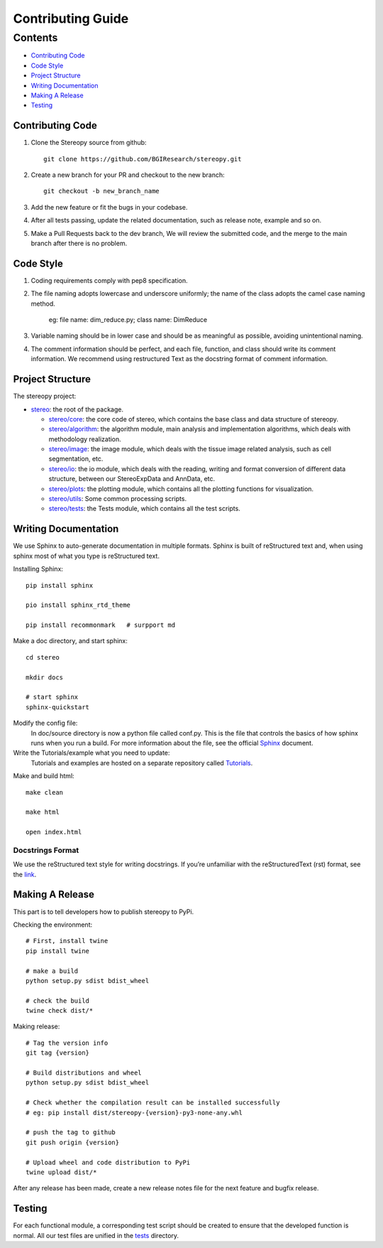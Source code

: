 Contributing Guide
~~~~~~~~~~~~~~~~~~

Contents
========
- `Contributing Code`_
- `Code Style`_
- `Project Structure`_
- `Writing Documentation`_
- `Making A Release`_
- `Testing`_

Contributing Code
-----------------
1. Clone the Stereopy source from github::

    git clone https://github.com/BGIResearch/stereopy.git
2. Create a new branch for your PR and checkout to the new branch::

    git checkout -b new_branch_name

3. Add the new feature or fit the bugs in your codebase.
4. After all tests passing, update the related documentation, such as release note, example and so on.
5. Make a Pull Requests back to the dev branch, We will review the submitted code, and the merge to the main branch after there is no problem.

Code Style
----------
1. Coding requirements comply with pep8 specification.
2. The file naming adopts lowercase and underscore uniformly; the name of the class adopts the camel case naming method.

    eg: file name: dim_reduce.py; class name: DimReduce

3. Variable naming should be in lower case and should be as meaningful as possible, avoiding unintentional naming.
4. The comment information should be perfect, and each file, function, and class should write its comment information.
   We recommend using restructured Text as the docstring format of comment information.

Project Structure
-----------------
The stereopy project:

- `stereo <stereo>`_: the root of the package.

  - `stereo/core <stereo/core>`_: the core code of stereo, which contains the base class and data structure of stereopy.
  - `stereo/algorithm <stereo/algorithm>`_: the algorithm module, main analysis and implementation algorithms, which
    deals with methodology realization.
  - `stereo/image <stereo/image>`_: the image module, which deals with the tissue image related analysis, such as cell
    segmentation, etc.
  - `stereo/io <stereo/io>`_: the io module, which deals with the reading, writing and format conversion of different
    data structure, between our StereoExpData and AnnData, etc.
  - `stereo/plots <stereo/plots>`_: the plotting module, which contains all the plotting functions for visualization.
  - `stereo/utils <stereo/utils>`_: Some common processing scripts.
  - `stereo/tests <stereo/tests>`_: the Tests module, which contains all the test scripts.

Writing Documentation
---------------------
We use Sphinx to auto-generate documentation in multiple formats. Sphinx is built of reStructured text and, when using
sphinx most of what you type is reStructured text.

Installing Sphinx::

    pip install sphinx

    pio install sphinx_rtd_theme

    pip install recommonmark   # surpport md

Make a doc directory, and start sphinx::

    cd stereo

    mkdir docs

    # start sphinx
    sphinx-quickstart

Modify the config file:
    In doc/source directory is now a python file called conf.py. This is the file that controls the basics of how 
    sphinx runs when you run a build. For more information about the file, see the official 
    `Sphinx <https://www.sphinx-doc.org/en/master/usage/configuration.html>`_ document.

Write the Tutorials/example what you need to update:
    Tutorials and examples are hosted on a separate repository called 
    `Tutorials <https://github.com/BGIResearch/stereopy/tree/main/docs/source/Tutorials>`_.

Make and build html::

    make clean

    make html

    open index.html

Docstrings Format
`````````````````
We use the reStructured text style for writing docstrings. If you’re unfamiliar with the reStructuredText (rst) format,
see the `link <https://www.sphinx-doc.org/en/master/usage/restructuredtext/basics.html>`_.

Making A Release
----------------
This part is to tell developers how to publish stereopy to PyPi.

Checking the environment::

    # First, install twine
    pip install twine

    # make a build
    python setup.py sdist bdist_wheel

    # check the build
    twine check dist/*

Making release::

    # Tag the version info
    git tag {version}

    # Build distributions and wheel
    python setup.py sdist bdist_wheel

    # Check whether the compilation result can be installed successfully
    # eg: pip install dist/stereopy-{version}-py3-none-any.whl

    # push the tag to github
    git push origin {version}

    # Upload wheel and code distribution to PyPi
    twine upload dist/*

After any release has been made, create a new release notes file for the next feature and bugfix release.

Testing
-------
For each functional module, a corresponding test script should be created to ensure that the developed function
is normal. All our test files are unified in the `tests <stereo/tests>`_ directory.
